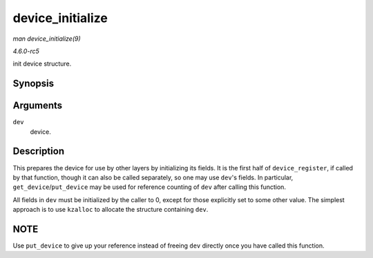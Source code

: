 .. -*- coding: utf-8; mode: rst -*-

.. _API-device-initialize:

=================
device_initialize
=================

*man device_initialize(9)*

*4.6.0-rc5*

init device structure.


Synopsis
========

.. c:function:: void device_initialize( struct device * dev )

Arguments
=========

``dev``
    device.


Description
===========

This prepares the device for use by other layers by initializing its
fields. It is the first half of ``device_register``, if called by that
function, though it can also be called separately, so one may use
``dev``'s fields. In particular, ``get_device``/``put_device`` may be
used for reference counting of ``dev`` after calling this function.

All fields in ``dev`` must be initialized by the caller to 0, except for
those explicitly set to some other value. The simplest approach is to
use ``kzalloc`` to allocate the structure containing ``dev``.


NOTE
====

Use ``put_device`` to give up your reference instead of freeing ``dev``
directly once you have called this function.


.. ------------------------------------------------------------------------------
.. This file was automatically converted from DocBook-XML with the dbxml
.. library (https://github.com/return42/sphkerneldoc). The origin XML comes
.. from the linux kernel, refer to:
..
.. * https://github.com/torvalds/linux/tree/master/Documentation/DocBook
.. ------------------------------------------------------------------------------

